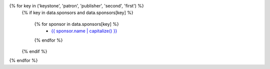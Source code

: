 {% for key in ('keystone', 'patron', 'publisher', 'second', 'first') %}
    {% if key in data.sponsors and data.sponsors[key] %}

      {% for sponsor in data.sponsors[key] %}
        * `{{ sponsor.name | capitalize() }} <{{ sponsor.link }}>`__
      {% endfor %}

    {% endif %}
{% endfor %}
